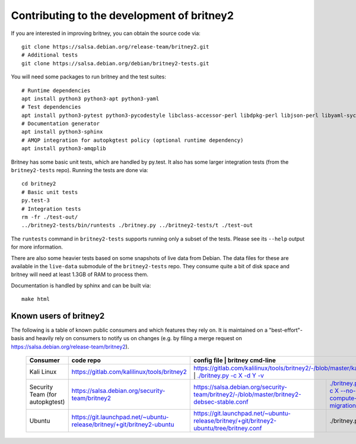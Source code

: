 Contributing to the development of britney2
===========================================

If you are interested in improving britney, you can obtain the source
code via::

  git clone https://salsa.debian.org/release-team/britney2.git
  # Additional tests
  git clone https://salsa.debian.org/debian/britney2-tests.git

You will need some packages to run britney and the test suites::

  # Runtime dependencies
  apt install python3 python3-apt python3-yaml
  # Test dependencies
  apt install python3-pytest python3-pycodestyle libclass-accessor-perl libdpkg-perl libjson-perl libyaml-syck-perl rsync
  # Documentation generator
  apt install python3-sphinx
  # AMQP integration for autopkgtest policy (optional runtime dependency)
  apt install python3-amqplib

Britney has some basic unit tests, which are handled by py.test.  It
also has some larger integration tests (from the ``britney2-tests``
repo).  Running the tests are done via::

  cd britney2
  # Basic unit tests
  py.test-3
  # Integration tests
  rm -fr ./test-out/
  ../britney2-tests/bin/runtests ./britney.py ../britney2-tests/t ./test-out

The ``runtests`` command in ``britney2-tests`` supports running only a
subset of the tests.  Please see its ``--help`` output for more
information.

There are also some heavier tests based on some snapshots of
live data from Debian.  The data files for these are available in the
``live-data`` submodule of the ``britney2-tests`` repo.  They consume
quite a bit of disk space and britney will need at least 1.3GB of RAM
to process them.


Documentation is handled by sphinx and can be built via::

    make html

Known users of britney2
-----------------------

The following is a table of known public consumers and which features
they rely on.  It is maintained on a "best-effort"-basis and heavily
rely on consumers to notify us on changes (e.g. by filing a merge
request on https://salsa.debian.org/release-team/britney2).


  +---------------------------------+------------------------------------------------------------------------+-------------------------------------------------------------------------------------------+------------------------------------------------------------------------------------------------------------------------+
  | Consumer                        | code repo                                                              | config file                                                                               | britney cmd-line                                                                                                       |
  +=================================+========================================================================+=======================================================================+============================================================================================================================================+
  | Kali Linux                      | https://gitlab.com/kalilinux/tools/britney2                            |  https://gitlab.com/kalilinux/tools/britney2/-/blob/master/kali.conf                      | `./britney.py -c X -d Y -v <https://gitlab.com/kalilinux/tools/britney2/-/blob/master/kali-run-britney.sh>`_           |
  +---------------------------------+------------------------------------------------------------------------+-------------------------------------------------------------------------------------------+------------------------------------------------------------------------------------------------------------------------+
  | Security Team (for autopkgtest) | https://salsa.debian.org/security-team/britney2                        | https://salsa.debian.org/security-team/britney2/-/blob/master/britney2-debsec-stable.conf | `./britney.py -v -c X --no-compute-migrations <https://salsa.debian.org/security-team/britney2/-/blob/master/run.sh>`_ |
  +---------------------------------+------------------------------------------------------------------------+-------------------------------------------------------------------------------------------+------------------------------------------------------------------------------------------------------------------------+
  | Ubuntu                          | https://git.launchpad.net/~ubuntu-release/britney/+git/britney2-ubuntu | https://git.launchpad.net/~ubuntu-release/britney/+git/britney2-ubuntu/tree/britney.conf  | ./britney.py ??                                                                                                        |
  +---------------------------------+------------------------------------------------------------------------+-------------------------------------------------------------------------------------------+------------------------------------------------------------------------------------------------------------------------+
